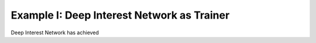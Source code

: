 Example I: Deep Interest Network as Trainer
============================

Deep Interest Network has achieved 